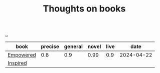 :PROPERTIES:
:ID: 8e5e3b4a-65ee-464c-a6ee-f36eb1fce831
:END:
#+TITLE: Thoughts on books

[[file:..][..]]

| book      | precise | general | novel | live |       date |
|-----------+---------+---------+-------+------+------------|
| [[id:4c96fb35-ee33-4386-b2b8-f7b80cd5d8a5][Empowered]] |     0.8 |     0.9 |  0.99 |  0.9 | 2024-04-22 |
| [[id:022060d8-811e-41dd-9c59-f179945a2dbc][Inspired]]  |         |         |       |      |            |
